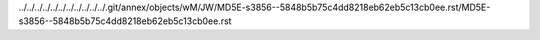 ../../../../../../../../../../../.git/annex/objects/wM/JW/MD5E-s3856--5848b5b75c4dd8218eb62eb5c13cb0ee.rst/MD5E-s3856--5848b5b75c4dd8218eb62eb5c13cb0ee.rst